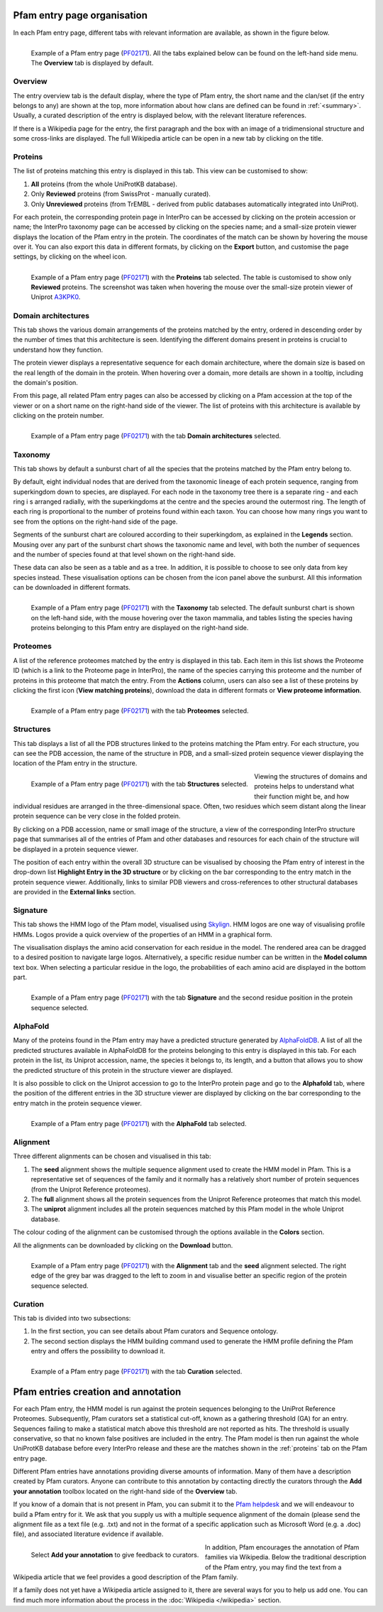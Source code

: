 ****************************
Pfam entry page organisation
****************************

.. _PF02171: https://www.ebi.ac.uk/interpro/entry/pfam/PF02171/

In each Pfam entry page, different tabs with relevant information are available, as shown in the figure below.

.. figure:: images/overview.png
  :alt: Example of a Pfam entry with the default tab selected (Overview)
  :width: 700
  :align: left

  Example of a Pfam entry page (PF02171_). All the tabs explained 
  below can be found on the left-hand side menu. The **Overview** tab is displayed by default.


Overview
========

The entry overview tab is the default display, where the type of Pfam entry, the short name and the clan/set (if the entry belongs to any) are shown at the top, more 
information about how clans are defined can be found in :ref:`<summary>`. Usually, a curated description of the entry is displayed below, with the relevant literature 
references. 

If there is a Wikipedia page for the entry, the first paragraph and the box with an image of a tridimensional structure and some cross-links are displayed. The full 
Wikipedia article can be open in a new tab by clicking on the title.

.. _proteins:

Proteins
========

The list of proteins matching this entry is displayed in this tab. This view can be customised to show:

1. **All** proteins (from the whole UniProtKB database).

2. Only **Reviewed** proteins (from SwissProt - manually curated).

3. Only **Unreviewed** proteins (from TrEMBL - derived from public databases automatically integrated into UniProt).

For each protein, the corresponding protein page in InterPro can be accessed by clicking on the protein accession or name; the InterPro taxonomy page can be accessed by clicking on the species name; and a small-size protein viewer displays the location of the Pfam entry in the protein. The coordinates of the match can be shown by hovering the mouse over it. You can also export this data in different formats, by clicking on the **Export** button, and customise the page settings, by 
clicking on the wheel icon.

.. figure:: images/pfproteins.png
  :alt: Example of a Pfam entry with the tab Proteins selected.
  :width: 700
  :align: left
  
  Example of a Pfam entry page (PF02171_) with the **Proteins** tab selected. The table is customised to show only **Reviewed** proteins. 
  The screenshot was taken when hovering the mouse over the small-size protein viewer of Uniprot 
  `A3KPK0 <https://www.ebi.ac.uk/interpro/protein/reviewed/A3KPK0/>`_.


Domain architectures
====================

This tab shows the various domain arrangements of the proteins matched by the entry, ordered in descending order by the number of times that 
this architecture is seen. Identifying the different domains present in proteins is crucial to understand how they function.

The protein viewer displays a representative sequence for each domain architecture, where the domain size is based on the real length 
of the domain in the protein. When hovering over a domain, more details are shown in a tooltip, including the domain's position. 

From this page, all related Pfam entry pages can also be accessed by clicking on a Pfam accession at the top of the viewer 
or on a short name on the right-hand side of the viewer. The list of proteins with this architecture is available by 
clicking on the protein number.

.. figure:: images/pfdomarch.png
  :alt: Example of a Pfam entry with the Domain architectures tab selected.
  :width: 700
  :align: left

  Example of a Pfam entry page (PF02171_) with the tab **Domain architectures** selected.


Taxonomy
========

This tab shows by default a sunburst chart of all the species that the proteins matched by the Pfam entry belong to.

By default, eight individual nodes that are derived from the taxonomic lineage of each protein sequence, ranging from 
superkingdom down to species, are displayed. For each node in the taxonomy tree there is a separate ring - and each ring i
s arranged radially, with the superkingdoms at the centre and the species around the outermost ring. The length of each 
ring is proportional to the number of proteins found within each taxon. You can choose how many rings you want to see 
from the options on the right-hand side of the page.

Segments of the sunburst chart are coloured according to their superkingdom, as explained in the **Legends** section. 
Mousing over any part of the sunburst chart shows the taxonomic name and level, with both the number of sequences and 
the number of species found at that level shown on the right-hand side.

These data can also be seen as a table and as a tree. In addition, it is possible to choose to see only data from key 
species instead. These visualisation options can be chosen from the icon panel above the sunburst. All this information 
can be downloaded in different formats.

.. figure:: images/pftax.png
  :alt: Example of a Pfam entry with the Taxonomy tab selected.
  :width: 700
  :align: left

  Example of a Pfam entry page (PF02171_) with the **Taxonomy** tab selected. 
  The default sunburst chart is shown on the left-hand side, with the mouse hovering over the taxon mammalia, and tables listing 
  the species having proteins belonging to this Pfam entry are displayed on the right-hand side.


Proteomes
=========

A list of the reference proteomes matched by the entry is displayed in this tab. Each item in this list shows the Proteome ID 
(which is a link to the Proteome page in InterPro), the name of the species carrying this proteome and the number of proteins 
in this proteome that match the entry. From the **Actions** column, users can also see a list of these proteins by clicking the 
first icon (**View matching proteins**), download the data in different formats or **View proteome information**.

.. figure:: images/pfproteome.png
  :alt: Example of a Pfam entry with the Proteomes tab selected.
  :width: 700
  :align: left

  Example of a Pfam entry page (PF02171_) with the tab **Proteomes** selected.

.. _pfstruct:
Structures
==========
This tab displays a list of all the PDB structures linked to the proteins matching the Pfam entry. For each structure, you can 
see the PDB accession, the name of the structure in PDB, and a small-sized protein sequence viewer displaying the location of the 
Pfam entry in the structure.

.. figure:: images/pfstruct.png
  :alt: Example of a Pfam entry with the Structures tab selected.
  :width: 700
  :align: left

  Example of a Pfam entry page (PF02171_) with the tab **Structures** selected.

Viewing the structures of domains and proteins helps to understand what their function might be, and how individual residues are 
arranged in the three-dimensional space. Often, two residues which seem distant along the linear protein sequence can be very close 
in the folded protein. 

By clicking on a PDB accession, name or small image of the structure, a view of the corresponding InterPro structure page that 
summarises all of the entries of Pfam and other databases and resources for each chain of the structure will be displayed in a 
protein sequence viewer. 

The position of each entry within the overall 3D structure can be visualised by choosing the Pfam entry 
of interest in the drop-down list **Highlight Entry in the 3D structure** or by clicking on the bar corresponding to the entry 
match in the protein sequence viewer. Additionally, links to similar PDB viewers and cross-references to other structural databases 
are provided in the **External links** section.

Signature
=========

This tab shows the HMM logo of the Pfam model, visualised using `Skylign <http://www.skylign.org/>`_. HMM logos are one way of
visualising profile HMMs. Logos provide a quick overview of the properties of an HMM in a graphical form.

The visualisation displays the amino acid conservation for each residue in the model. The rendered area can be dragged to a desired 
position to navigate large logos. Alternatively, a specific residue number can be written in the **Model column** text box. When 
selecting a particular residue in the logo, the probabilities of each amino acid are displayed in the bottom part.

.. figure:: images/pfsignature.png
  :alt: Example of a Pfam entry with the Signature tab selected.
  :width: 700
  :align: left

  Example of a Pfam entry page (PF02171_) with the tab **Signature** and the second residue position in the protein sequence selected.

.. _ap:
AlphaFold
=========

Many of the proteins found in the Pfam entry may have a predicted structure generated by `AlphaFoldDB <https://alphafold.ebi.ac.uk/>`_. 
A list of all the predicted structures available in AlphaFoldDB for the proteins belonging to this entry is displayed in this tab. 
For each protein in the list, its Uniprot accession, name, the species it belongs to, its length, and a button that allows you to show 
the predicted structure of this protein in the structure viewer are displayed. 

It is also possible to click on the Uniprot accession to go to the InterPro protein page and go to the **Alphafold** tab, where the 
position of the different entries in the 3D structure viewer are displayed by clicking on the bar corresponding to the entry match in 
the protein sequence viewer.

.. figure:: images/pfAP.png
  :alt: Example of a Pfam entry with the AlphaFold tab selected.
  :width: 700
  :align: left

  Example of a Pfam entry page (PF02171_) with the **AlphaFold** tab selected.


Alignment
=========

Three different alignments can be chosen and visualised in this tab:

1. The **seed** alignment shows the multiple sequence alignment used to create the HMM model in Pfam. This is a representative set of sequences of the family and it normally has a relatively short number of protein sequences (from the Uniprot Reference proteomes).

2. The **full** alignment shows all the protein sequences from the Uniprot Reference proteomes that match this model.

3. The **uniprot** alignment includes all the protein sequences matched by this Pfam model in the whole Uniprot database.

The colour coding of the alignment can be customised through the options available in the **Colors** section.

All the alignments can be downloaded by clicking on the **Download** button.

.. figure:: images/pfalign.png
  :alt: Example of a Pfam entry with the Alignment tab selected.
  :width: 700
  :align: left

  Example of a Pfam entry page (PF02171_) with the **Alignment** tab and the **seed** alignment selected. The right edge of the grey 
  bar was dragged to the left to zoom in and visualise better an specific region of the protein sequence selected.


Curation
========

This tab is divided into two subsections:

1. In the first section, you can see details about Pfam curators and Sequence ontology.

2. The second section displays the HMM building command used to generate the HMM profile defining the Pfam entry and offers the possibility to download it.

.. figure:: images/pfcuration.png
  :alt: Example of a Pfam entry with the Curation tab selected.
  :width: 700
  :align: left

  Example of a Pfam entry page (PF02171_) with the tab **Curation** selected.

************************************
Pfam entries creation and annotation
************************************

For each Pfam entry, the HMM model is run against the protein sequences belonging to the UniProt Reference Proteomes. 
Subsequently, Pfam curators set a statistical cut-off, known as a gathering threshold (GA) for an entry. Sequences 
failing to make a statistical match above this threshold are not reported as hits. The threshold is usually conservative, 
so that no known false positives are included in the entry. The Pfam model is then run against the whole UniProtKB database 
before every InterPro release and these are the matches shown in the :ref:`proteins` tab on the Pfam entry page.

Different Pfam entries have annotations providing diverse amounts of information. Many of them have a description created 
by Pfam curators. Anyone can contribute to this annotation by contacting directly the curators through the **Add your 
annotation** toolbox located on the right-hand side of the **Overview** tab.

If you know of a domain that is not present in Pfam, you can submit it to the `Pfam helpdesk <https://www.ebi.ac.uk/support/interpro>`_ 
and we will endeavour to build a Pfam entry for it. We ask that you supply us with a multiple sequence alignment of the domain 
(please send the alignment file as a text file (e.g. .txt) and not in the format of a specific application such as Microsoft 
Word (e.g. a .doc) file), and associated literature evidence if available.

.. figure:: images/annotation.png
  :alt: Give feedback to the curators. 
  :width: 700
  :align: left

  Select **Add your annotation** to give feedback to curators.

In addition, Pfam encourages the annotation of Pfam families via Wikipedia. Below the traditional description of the Pfam entry, 
you may find the text from a Wikipedia article that we feel provides a good description of the Pfam family. 

If a family does not yet have a Wikipedia article assigned to it, there are several ways for you to help us add one. You can 
find much more information about the process in the :doc:`Wikipedia </wikipedia>` section. 
